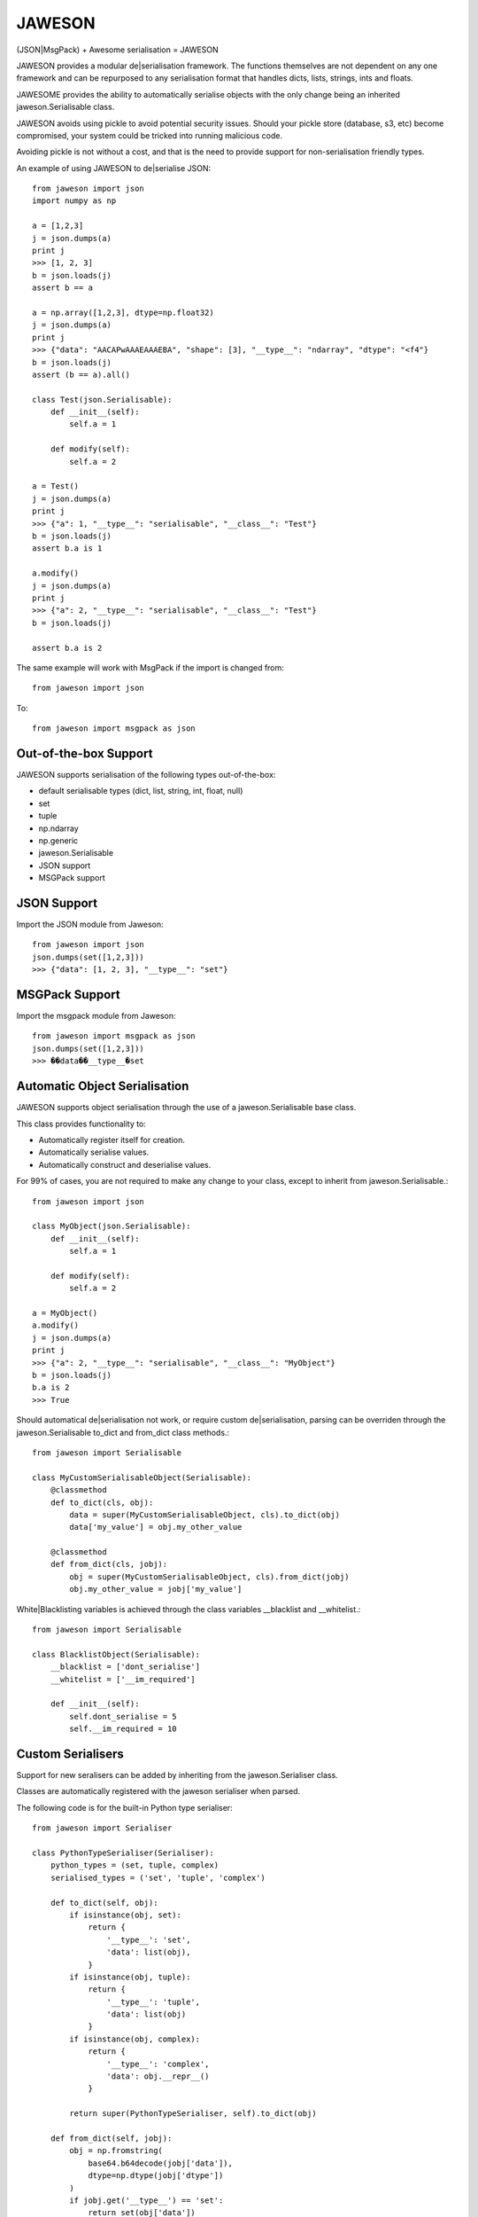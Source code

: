 =======
JAWESON
=======

.. image:: https://travis-ci.org/someones/jaweson.svg?branch=master
    :target: https://travis-ci.org/someones/jaweson

(JSON|MsgPack) + Awesome serialisation = JAWESON

JAWESON provides a modular de|serialisation framework.
The functions themselves are not dependent on any one framework and can be repurposed to
any serialisation format that handles dicts, lists, strings, ints and floats.

JAWESOME provides the ability to automatically serialise objects with the
only change being an inherited jaweson.Serialisable class.

JAWESON avoids using pickle to avoid potential security issues. Should your pickle
store (database, s3, etc) become compromised, your system could be tricked into
running malicious code.

Avoiding pickle is not without a cost, and that is the need to provide support for
non-serialisation friendly types.

An example of using JAWESON to de|serialise JSON::

    from jaweson import json
    import numpy as np

    a = [1,2,3]
    j = json.dumps(a)
    print j
    >>> [1, 2, 3]
    b = json.loads(j)
    assert b == a

    a = np.array([1,2,3], dtype=np.float32)
    j = json.dumps(a)
    print j
    >>> {"data": "AACAPwAAAEAAAEBA", "shape": [3], "__type__": "ndarray", "dtype": "<f4"}
    b = json.loads(j)
    assert (b == a).all()

    class Test(json.Serialisable):
        def __init__(self):
            self.a = 1

        def modify(self):
            self.a = 2

    a = Test()
    j = json.dumps(a)
    print j
    >>> {"a": 1, "__type__": "serialisable", "__class__": "Test"}
    b = json.loads(j)
    assert b.a is 1

    a.modify()
    j = json.dumps(a)
    print j
    >>> {"a": 2, "__type__": "serialisable", "__class__": "Test"}
    b = json.loads(j)

    assert b.a is 2


The same example will work with MsgPack if the import is changed from::

    from jaweson import json


To::

    from jaweson import msgpack as json


Out-of-the-box Support
======================

JAWESON supports serialisation of the following types out-of-the-box:

* default serialisable types (dict, list, string, int, float, null)
* set
* tuple
* np.ndarray
* np.generic
* jaweson.Serialisable
* JSON support
* MSGPack support


JSON Support
============

Import the JSON module from Jaweson::

    from jaweson import json
    json.dumps(set([1,2,3]))
    >>> {"data": [1, 2, 3], "__type__": "set"}


MSGPack Support
===============

Import the msgpack module from Jaweson::

    from jaweson import msgpack as json
    json.dumps(set([1,2,3]))
    >>> ��data��__type__�set


Automatic Object Serialisation
==============================

JAWESON supports object serialisation through the use of a jaweson.Serialisable
base class.

This class provides functionality to:

* Automatically register itself for creation.
* Automatically serialise values.
* Automatically construct and deserialise values.


For 99% of cases, you are not required to make any change to your class, except
to inherit from jaweson.Serialisable.::


    from jaweson import json

    class MyObject(json.Serialisable):
        def __init__(self):
            self.a = 1

        def modify(self):
            self.a = 2

    a = MyObject()
    a.modify()
    j = json.dumps(a)
    print j
    >>> {"a": 2, "__type__": "serialisable", "__class__": "MyObject"}
    b = json.loads(j)
    b.a is 2
    >>> True


Should automatical de|serialisation not work, or require custom de|serialisation,
parsing can be overriden through the jaweson.Serialisable to_dict and from_dict
class methods.::

    from jaweson import Serialisable

    class MyCustomSerialisableObject(Serialisable):
        @classmethod
        def to_dict(cls, obj):
            data = super(MyCustomSerialisableObject, cls).to_dict(obj)
            data['my_value'] = obj.my_other_value

        @classmethod
        def from_dict(cls, jobj):
            obj = super(MyCustomSerialisableObject, cls).from_dict(jobj)
            obj.my_other_value = jobj['my_value']


White|Blacklisting variables is achieved through the class variables __blacklist and __whitelist.::

    from jaweson import Serialisable

    class BlacklistObject(Serialisable):
        __blacklist = ['dont_serialise']
        __whitelist = ['__im_required']

        def __init__(self):
            self.dont_serialise = 5
            self.__im_required = 10



Custom Serialisers
==================

Support for new seralisers can be added by inheriting from the jaweson.Serialiser class.

Classes are automatically registered with the jaweson serialiser when parsed.

The following code is for the built-in Python type serialiser::

    from jaweson import Serialiser

    class PythonTypeSerialiser(Serialiser):
        python_types = (set, tuple, complex)
        serialised_types = ('set', 'tuple', 'complex')

        def to_dict(self, obj):
            if isinstance(obj, set):
                return {
                    '__type__': 'set',
                    'data': list(obj),
                }
            if isinstance(obj, tuple):
                return {
                    '__type__': 'tuple',
                    'data': list(obj)
                }
            if isinstance(obj, complex):
                return {
                    '__type__': 'complex',
                    'data': obj.__repr__()
                }

            return super(PythonTypeSerialiser, self).to_dict(obj)

        def from_dict(self, jobj):
            obj = np.fromstring(
                base64.b64decode(jobj['data']),
                dtype=np.dtype(jobj['dtype'])
            )
            if jobj.get('__type__') == 'set':
                return set(obj['data'])
            if jobj.get('__type__') == 'tuple':
                return tuple(obj['data'])
            if jobj.get('__type__') == 'complex':
                return complex(obj['data'])

            return super(PythonTypeSerialiser, self).from_dict(jobj)


Gotchas
=======

Ensure you use unique class names
---------------------------------

Having multiple classes with the same name defined will cause the de-serialiser
to become confused and fail.


Serialisable does not serialise any variables with '__' in its name
-------------------------------------------------------------------

To avoid serialising internal data-structures, Serialisable derived objects
will not serialise variables with `__` in them by default.
This can be over-ridden by defining specific variables in the `__whitelist` list.


Constructors are not called
---------------------------

If you define a constant in a class constructor::

    class Obj(jaweson.Serialisable):
        def __init__(self):
            self.a = 1


And later change the value::

    class Obj(jaweson.Serialisable):
        def __init__(self):
            self.a = 2


Variables serialised before the change will still have the value `a=1`.

To over-come this, over-ride the `from_dict` method to force the
variable to the new value.::


    class Obj(jaweson.Serialisable):
        @classmethod
        def from_dict(cls, jobj):
            obj = super(Obj, cls).from_dict(jobj)
            obj.a = 2

        def __init__(self):
            self.a = 2


JSON does not support dict keys of type int
-------------------------------------------

JSON imposes a limitation that dictionary keys must be strings.::

    import msgpack
    msgpack.loads(msgpack.dumps({1:1,2:2}))
    >>> {1: 1, 2: 2}
    import json
    json.loads(json.dumps({1:1,2:2}))
    >>> {u'1': 1, u'2': 2}


Data format
===========


JAWESON stores complex objects in the following structure::

    {
        '__type__': '<type name>',
        <other fields>
    }


JAWESON implements the following serialisation formats.

numpy.ndarray::

    {
        '__type__': 'ndarray',
        'data': '<base 64 encoded data>',
        'dtype': '<numpy dtype>',
        'shape': [<shape>,],
    }

numpy.generic::

    {
        '__type__': 'ndarray',
        'data': '<base 64 encoded data>',
        'dtype': '<numpy dtype>',
    }

set::

    {
        '__type__': 'set',
        'data': [<set>],
    }

tuple::

    {
        '__type__': 'tuple',
        'data': [<tuple>],
    }

complex::

    {
        '__type__': 'complex',
        'data': '<base 64 encoded data>',
    }

jaweson.Serialisable::

    {
        '__type__': 'serialisable',
        '__class__': '<class name>',

    }


TODO
====

* datetime serialisation


Authors
=======

* `Adam Griffiths <https://github.com/adamlwgriffiths>`_
